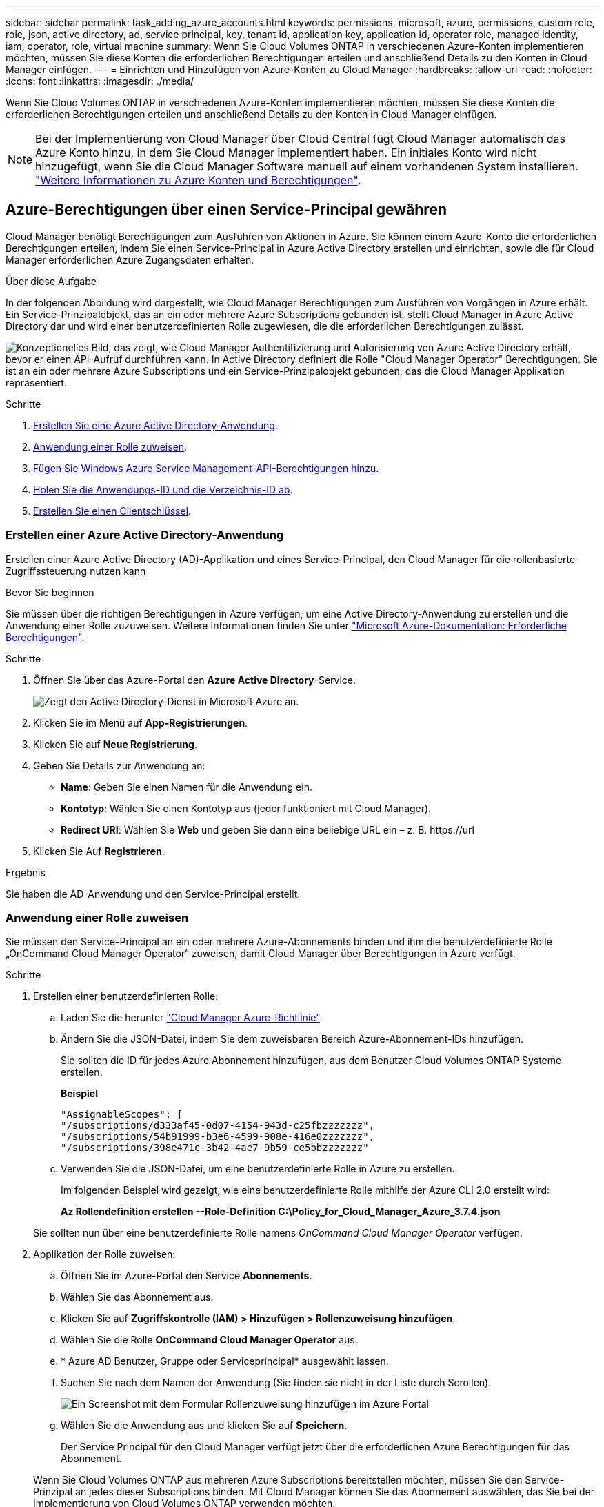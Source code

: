 ---
sidebar: sidebar 
permalink: task_adding_azure_accounts.html 
keywords: permissions, microsoft, azure, permissions, custom role, role, json, active directory, ad, service principal, key, tenant id, application key, application id, operator role, managed identity, iam, operator, role, virtual machine 
summary: Wenn Sie Cloud Volumes ONTAP in verschiedenen Azure-Konten implementieren möchten, müssen Sie diese Konten die erforderlichen Berechtigungen erteilen und anschließend Details zu den Konten in Cloud Manager einfügen. 
---
= Einrichten und Hinzufügen von Azure-Konten zu Cloud Manager
:hardbreaks:
:allow-uri-read: 
:nofooter: 
:icons: font
:linkattrs: 
:imagesdir: ./media/


[role="lead"]
Wenn Sie Cloud Volumes ONTAP in verschiedenen Azure-Konten implementieren möchten, müssen Sie diese Konten die erforderlichen Berechtigungen erteilen und anschließend Details zu den Konten in Cloud Manager einfügen.


NOTE: Bei der Implementierung von Cloud Manager über Cloud Central fügt Cloud Manager automatisch das Azure Konto hinzu, in dem Sie Cloud Manager implementiert haben. Ein initiales Konto wird nicht hinzugefügt, wenn Sie die Cloud Manager Software manuell auf einem vorhandenen System installieren. link:concept_accounts_azure.html["Weitere Informationen zu Azure Konten und Berechtigungen"].



== Azure-Berechtigungen über einen Service-Principal gewähren

Cloud Manager benötigt Berechtigungen zum Ausführen von Aktionen in Azure. Sie können einem Azure-Konto die erforderlichen Berechtigungen erteilen, indem Sie einen Service-Principal in Azure Active Directory erstellen und einrichten, sowie die für Cloud Manager erforderlichen Azure Zugangsdaten erhalten.

.Über diese Aufgabe
In der folgenden Abbildung wird dargestellt, wie Cloud Manager Berechtigungen zum Ausführen von Vorgängen in Azure erhält. Ein Service-Prinzipalobjekt, das an ein oder mehrere Azure Subscriptions gebunden ist, stellt Cloud Manager in Azure Active Directory dar und wird einer benutzerdefinierten Rolle zugewiesen, die die erforderlichen Berechtigungen zulässt.

image:diagram_azure_authentication.png["Konzeptionelles Bild, das zeigt, wie Cloud Manager Authentifizierung und Autorisierung von Azure Active Directory erhält, bevor er einen API-Aufruf durchführen kann. In Active Directory definiert die Rolle \"Cloud Manager Operator\" Berechtigungen. Sie ist an ein oder mehrere Azure Subscriptions und ein Service-Prinzipalobjekt gebunden, das die Cloud Manager Applikation repräsentiert."]

.Schritte
. <<Erstellen einer Azure Active Directory-Anwendung,Erstellen Sie eine Azure Active Directory-Anwendung>>.
. <<Anwendung einer Rolle zuweisen,Anwendung einer Rolle zuweisen>>.
. <<Windows Azure Service Management-API-Berechtigungen werden hinzugefügt,Fügen Sie Windows Azure Service Management-API-Berechtigungen hinzu>>.
. <<Abrufen der Anwendungs-ID und der Verzeichnis-ID,Holen Sie die Anwendungs-ID und die Verzeichnis-ID ab>>.
. <<Erstellen eines Clientgeheimnisses,Erstellen Sie einen Clientschlüssel>>.




=== Erstellen einer Azure Active Directory-Anwendung

Erstellen einer Azure Active Directory (AD)-Applikation und eines Service-Principal, den Cloud Manager für die rollenbasierte Zugriffssteuerung nutzen kann

.Bevor Sie beginnen
Sie müssen über die richtigen Berechtigungen in Azure verfügen, um eine Active Directory-Anwendung zu erstellen und die Anwendung einer Rolle zuzuweisen. Weitere Informationen finden Sie unter https://docs.microsoft.com/en-us/azure/active-directory/develop/howto-create-service-principal-portal#required-permissions/["Microsoft Azure-Dokumentation: Erforderliche Berechtigungen"^].

.Schritte
. Öffnen Sie über das Azure-Portal den *Azure Active Directory*-Service.
+
image:screenshot_azure_ad.gif["Zeigt den Active Directory-Dienst in Microsoft Azure an."]

. Klicken Sie im Menü auf *App-Registrierungen*.
. Klicken Sie auf *Neue Registrierung*.
. Geben Sie Details zur Anwendung an:
+
** *Name*: Geben Sie einen Namen für die Anwendung ein.
** *Kontotyp*: Wählen Sie einen Kontotyp aus (jeder funktioniert mit Cloud Manager).
** *Redirect URI*: Wählen Sie *Web* und geben Sie dann eine beliebige URL ein – z. B. \https://url


. Klicken Sie Auf *Registrieren*.


.Ergebnis
Sie haben die AD-Anwendung und den Service-Principal erstellt.



=== Anwendung einer Rolle zuweisen

Sie müssen den Service-Principal an ein oder mehrere Azure-Abonnements binden und ihm die benutzerdefinierte Rolle „OnCommand Cloud Manager Operator“ zuweisen, damit Cloud Manager über Berechtigungen in Azure verfügt.

.Schritte
. Erstellen einer benutzerdefinierten Rolle:
+
.. Laden Sie die herunter https://mysupport.netapp.com/cloudontap/iampolicies["Cloud Manager Azure-Richtlinie"^].
.. Ändern Sie die JSON-Datei, indem Sie dem zuweisbaren Bereich Azure-Abonnement-IDs hinzufügen.
+
Sie sollten die ID für jedes Azure Abonnement hinzufügen, aus dem Benutzer Cloud Volumes ONTAP Systeme erstellen.

+
*Beispiel*

+
[source, json]
----
"AssignableScopes": [
"/subscriptions/d333af45-0d07-4154-943d-c25fbzzzzzzz",
"/subscriptions/54b91999-b3e6-4599-908e-416e0zzzzzzz",
"/subscriptions/398e471c-3b42-4ae7-9b59-ce5bbzzzzzzz"
----
.. Verwenden Sie die JSON-Datei, um eine benutzerdefinierte Rolle in Azure zu erstellen.
+
Im folgenden Beispiel wird gezeigt, wie eine benutzerdefinierte Rolle mithilfe der Azure CLI 2.0 erstellt wird:

+
*Az Rollendefinition erstellen --Role-Definition C:\Policy_for_Cloud_Manager_Azure_3.7.4.json*

+
Sie sollten nun über eine benutzerdefinierte Rolle namens _OnCommand Cloud Manager Operator_ verfügen.



. Applikation der Rolle zuweisen:
+
.. Öffnen Sie im Azure-Portal den Service *Abonnements*.
.. Wählen Sie das Abonnement aus.
.. Klicken Sie auf *Zugriffskontrolle (IAM) > Hinzufügen > Rollenzuweisung hinzufügen*.
.. Wählen Sie die Rolle *OnCommand Cloud Manager Operator* aus.
.. * Azure AD Benutzer, Gruppe oder Serviceprincipal* ausgewählt lassen.
.. Suchen Sie nach dem Namen der Anwendung (Sie finden sie nicht in der Liste durch Scrollen).
+
image:screenshot_azure_service_principal_role.gif["Ein Screenshot mit dem Formular Rollenzuweisung hinzufügen im Azure Portal"]

.. Wählen Sie die Anwendung aus und klicken Sie auf *Speichern*.
+
Der Service Principal für den Cloud Manager verfügt jetzt über die erforderlichen Azure Berechtigungen für das Abonnement.

+
Wenn Sie Cloud Volumes ONTAP aus mehreren Azure Subscriptions bereitstellen möchten, müssen Sie den Service-Prinzipal an jedes dieser Subscriptions binden. Mit Cloud Manager können Sie das Abonnement auswählen, das Sie bei der Implementierung von Cloud Volumes ONTAP verwenden möchten.







=== Windows Azure Service Management-API-Berechtigungen werden hinzugefügt

Der Service-Principal muss über die Berechtigungen „Windows Azure Service Management API“ verfügen.

.Schritte
. Klicken Sie im *Azure Active Directory*-Dienst auf *App-Registrierungen* und wählen Sie die Anwendung aus.
. Klicken Sie auf *API-Berechtigungen > Berechtigung hinzufügen*.
. Wählen Sie unter *Microsoft APIs* *Azure Service Management* aus.
+
image:screenshot_azure_service_mgmt_apis.gif["Ein Screenshot des Azure Portals, in dem die Berechtigungen der Azure Service Management API angezeigt werden."]

. Klicken Sie auf *Zugriff auf Azure Service Management als Benutzer der Organisation* und dann auf *Berechtigungen hinzufügen*.
+
image:screenshot_azure_service_mgmt_apis_add.gif["Ein Screenshot des Azure Portals, in dem das Hinzufügen der Azure Service Management APIs angezeigt wird"]





=== Abrufen der Anwendungs-ID und der Verzeichnis-ID

Wenn Sie dem Cloud Manager das Azure-Konto hinzufügen, müssen Sie die Anwendungs- (Client-) ID und die Verzeichnis- (Mandanten-)ID für die Applikation angeben. Cloud Manager verwendet die IDs, um sich programmatisch anzumelden.

.Schritte
. Klicken Sie im *Azure Active Directory*-Dienst auf *App-Registrierungen* und wählen Sie die Anwendung aus.
. Kopieren Sie die *Application (Client) ID* und die *Directory (Tenant) ID*.
+
image:screenshot_azure_app_ids.gif["Ein Screenshot, der die Anwendungs-ID (Client) und die Verzeichnis-ID (Mandant) für eine Anwendung in Azure Active Directory anzeigt"]





=== Erstellen eines Clientgeheimnisses

Sie müssen ein Client-Geheimnis erstellen und Cloud Manager dann den Wert des Geheimnisses zur Verfügung stellen, damit Cloud Manager es zur Authentifizierung mit Azure AD verwenden kann.


NOTE: Wenn Sie das Konto zu Cloud Manager hinzufügen, bezieht sich Cloud Manager auf das Kundengeheimnis als Applikationsschlüssel.

.Schritte
. Öffnen Sie den Dienst *Azure Active Directory*.
. Klicken Sie auf *App-Registrierungen* und wählen Sie Ihre Anwendung aus.
. Klicken Sie auf *Zertifikate & Geheimnisse > Neuer Client Secret*.
. Geben Sie eine Beschreibung des Geheimnisses und eine Dauer an.
. Klicken Sie Auf *Hinzufügen*.
. Kopieren Sie den Wert des Clientgeheimnisses.
+
image:screenshot_azure_client_secret.gif["Ein Screenshot des Azure-Portals, in dem ein Client-Geheimnis für den Azure AD-Service-Principal angezeigt wird"]



.Ergebnis
Ihr Service-Principal ist jetzt eingerichtet und Sie sollten die Anwendungs- (Client-)ID, die Verzeichnis- (Mandanten-)ID und den Wert des Clientgeheimnisses kopiert haben. Sie müssen diese Informationen in Cloud Manager eingeben, wenn Sie ein Azure-Konto hinzufügen.



== Hinzufügen von Azure-Konten zu Cloud Manager

Nachdem Sie ein Azure Konto mit den erforderlichen Berechtigungen angegeben haben, können Sie das Konto zu Cloud Manager hinzufügen. Damit können Sie Cloud Volumes ONTAP Systeme in diesem Konto starten.

.Schritte
. Klicken Sie oben rechts in der Cloud Manager-Konsole auf das Symbol Einstellungen und wählen Sie *Cloud Provider & Support Accounts* aus.
+
image:screenshot_settings_icon.gif["Ein Screenshot, in dem das Symbol „Einstellungen“ oben rechts in der Cloud Manager Konsole angezeigt wird."]

. Klicken Sie auf *Neues Konto hinzufügen* und wählen Sie *Microsoft Azure*.
. Geben Sie Informationen zum Azure Active Directory Service Principal ein, der die erforderlichen Berechtigungen erteilt:
+
** Anwendungs-ID: Siehe <<Abrufen der Anwendungs-ID und der Verzeichnis-ID>>.
** Mandanten-ID (oder Verzeichnis-ID): Siehe <<Abrufen der Anwendungs-ID und der Verzeichnis-ID>>.
** Anwendungsschlüssel (das Clientgeheimnis): Siehe <<Erstellen eines Clientgeheimnisses>>.


. Bestätigen Sie, dass die Richtlinienanforderungen erfüllt wurden, und klicken Sie dann auf *Konto erstellen*.


.Ergebnis
Sie können jetzt auf der Seite Details und Anmeldeinformationen zu einem anderen Konto wechseln, wenn Sie eine neue Arbeitsumgebung erstellen:

image:screenshot_accounts_switch_azure.gif["Ein Screenshot, in dem die Auswahl zwischen Cloud-Provider-Konten angezeigt wird, nachdem Sie auf der Seite Details  Credentials auf Switch Account geklickt haben."]



== Verknüpfen weiterer Azure-Abonnements mit einer gemanagten Identität

Mit Cloud Manager können Sie das Azure Konto und das Abonnement auswählen, in dem Sie Cloud Volumes ONTAP implementieren möchten. Sie können kein anderes Azure-Abonnement für das verwaltete Identitätsprofil auswählen, es sei denn, Sie verknüpfen das https://docs.microsoft.com/en-us/azure/active-directory/managed-identities-azure-resources/overview["Verwaltete Identität"^] Mit diesen Abonnements.

.Über diese Aufgabe
Eine verwaltete Identität ist link:concept_accounts_azure.html["Zunächst das Azure-Konto"] Wenn Sie Cloud Manager über NetApp Cloud Central implementieren. Bei der Implementierung von Cloud Manager erstellte Cloud Central die Rolle "OnCommand Cloud Manager Operator" und wies sie der virtuellen Cloud Manager-Maschine zu.

.Schritte
. Melden Sie sich beim Azure Portal an.
. Öffnen Sie den Dienst *Abonnements* und wählen Sie dann das Abonnement aus, in dem Sie Cloud Volumes ONTAP-Systeme bereitstellen möchten.
. Klicken Sie auf *Access Control (IAM)*.
+
.. Klicken Sie auf *Hinzufügen* > *Rollenzuordnung hinzufügen* und fügen Sie dann die Berechtigungen hinzu:
+
*** Wählen Sie die Rolle *OnCommand Cloud Manager Operator* aus.
+

NOTE: OnCommand Cloud Manager Operator ist der im angegebene Standardname https://mysupport.netapp.com/info/web/ECMP11022837.html["Cloud Manager-Richtlinie"]. Wenn Sie einen anderen Namen für die Rolle ausgewählt haben, wählen Sie stattdessen diesen Namen aus.

*** Weisen Sie einer *virtuellen Maschine* Zugriff zu.
*** Wählen Sie das Abonnement aus, in dem die virtuelle Cloud Manager-Maschine erstellt wurde.
*** Wählen Sie die virtuelle Cloud Manager-Maschine aus.
*** Klicken Sie Auf *Speichern*.




. Wiederholen Sie diese Schritte für weitere Abonnements.


.Ergebnis
Wenn Sie eine neue Arbeitsumgebung erstellen, sollten Sie nun über mehrere Azure-Abonnements für das verwaltete Identitätsprofil verfügen.

image:screenshot_accounts_switch_azure_subscription.gif["Ein Screenshot, in dem die Möglichkeit angezeigt wird, bei der Auswahl eines Microsoft Azure Provider-Kontos mehrere Azure-Abonnements auszuwählen."]
